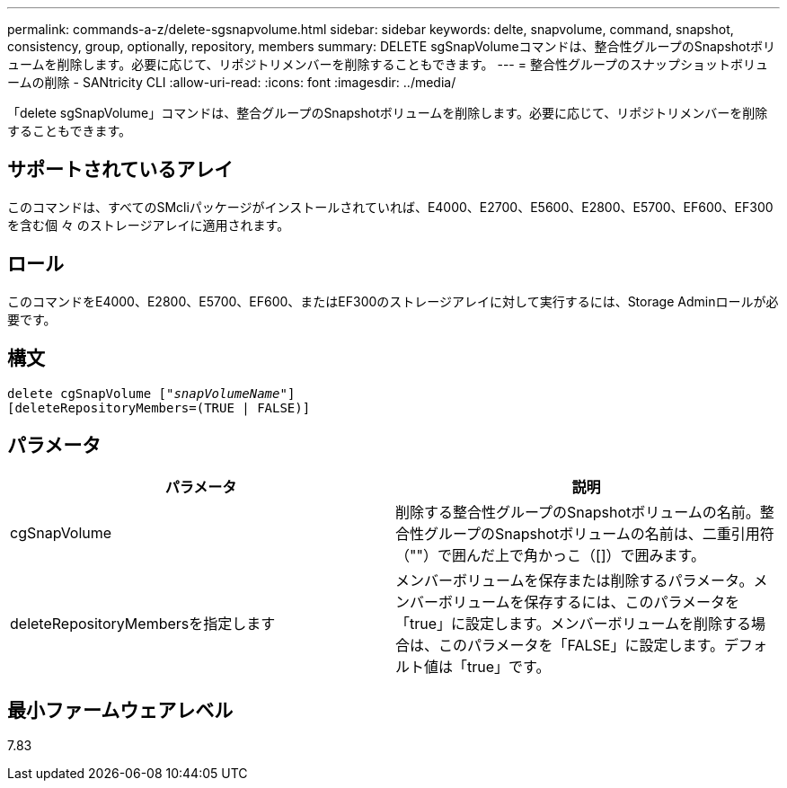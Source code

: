 ---
permalink: commands-a-z/delete-sgsnapvolume.html 
sidebar: sidebar 
keywords: delte, snapvolume, command, snapshot, consistency, group, optionally, repository, members 
summary: DELETE sgSnapVolumeコマンドは、整合性グループのSnapshotボリュームを削除します。必要に応じて、リポジトリメンバーを削除することもできます。 
---
= 整合性グループのスナップショットボリュームの削除 - SANtricity CLI
:allow-uri-read: 
:icons: font
:imagesdir: ../media/


[role="lead"]
「delete sgSnapVolume」コマンドは、整合グループのSnapshotボリュームを削除します。必要に応じて、リポジトリメンバーを削除することもできます。



== サポートされているアレイ

このコマンドは、すべてのSMcliパッケージがインストールされていれば、E4000、E2700、E5600、E2800、E5700、EF600、EF300を含む個 々 のストレージアレイに適用されます。



== ロール

このコマンドをE4000、E2800、E5700、EF600、またはEF300のストレージアレイに対して実行するには、Storage Adminロールが必要です。



== 構文

[source, cli, subs="+macros"]
----
pass:quotes[delete cgSnapVolume ["_snapVolumeName_"]]
[deleteRepositoryMembers=(TRUE | FALSE)]
----


== パラメータ

[cols="2*"]
|===
| パラメータ | 説明 


 a| 
cgSnapVolume
 a| 
削除する整合性グループのSnapshotボリュームの名前。整合性グループのSnapshotボリュームの名前は、二重引用符（""）で囲んだ上で角かっこ（[]）で囲みます。



 a| 
deleteRepositoryMembersを指定します
 a| 
メンバーボリュームを保存または削除するパラメータ。メンバーボリュームを保存するには、このパラメータを「true」に設定します。メンバーボリュームを削除する場合は、このパラメータを「FALSE」に設定します。デフォルト値は「true」です。

|===


== 最小ファームウェアレベル

7.83
